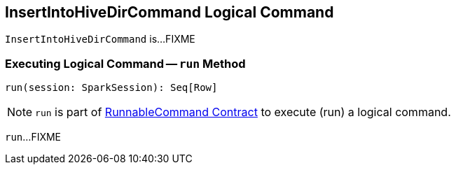 == [[InsertIntoHiveDirCommand]] InsertIntoHiveDirCommand Logical Command

`InsertIntoHiveDirCommand` is...FIXME

=== [[run]] Executing Logical Command -- `run` Method

[source, scala]
----
run(session: SparkSession): Seq[Row]
----

NOTE: `run` is part of <<spark-sql-LogicalPlan-RunnableCommand.adoc#run, RunnableCommand Contract>> to execute (run) a logical command.

`run`...FIXME
